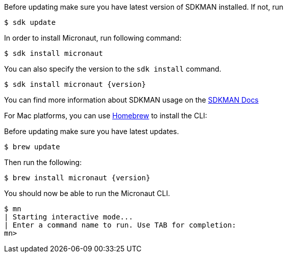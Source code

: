 Before updating make sure you have latest version of SDKMAN installed. If not, run

[source,bash]
----
$ sdk update
----

In order to install Micronaut, run following command:

[source,bash]
----
$ sdk install micronaut
----

You can also specify the version to the `sdk install` command.

[source,bash,subs="attributes"]
----
$ sdk install micronaut {version}
----

You can find more information about SDKMAN usage on the http://sdkman.io/usage.html[SDKMAN Docs]

For Mac platforms, you can use https://brew.sh/[Homebrew] to install the CLI:

Before updating make sure you have latest updates.

[source,bash]
----
$ brew update
----

Then run the following:

[source,bash,subs="attributes"]
----
$ brew install micronaut {version}
----

You should now be able to run the Micronaut CLI.

[source,bash]
----
$ mn
| Starting interactive mode...
| Enter a command name to run. Use TAB for completion:
mn>
----
